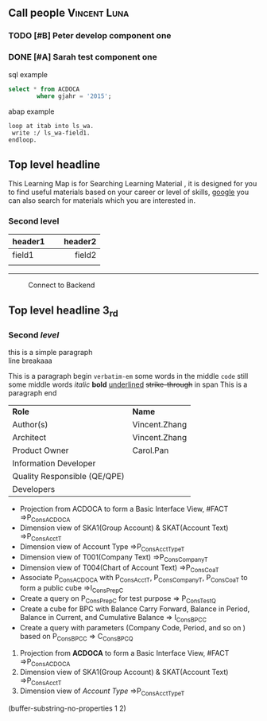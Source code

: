 #+STARTUP: align
#+OPTIONS: toc:1
** Call people                                                      :Vincent:Luna:
*** TODO [#B] Peter develop component one                                     
DEADLINE: <2015-11-17 Tue>
*** DONE [#A] Sarah test component one                                        

#+CAPTION: sql example
#+BEGIN_SRC sql
  select * from ACDOCA
          where gjahr = '2015';
#+END_SRC

#+CAPTION: abap example
#+BEGIN_SRC abap
  loop at itab into ls_wa.
   write :/ ls_wa-field1.
  endloop.
#+END_SRC

** Top level headline

This Learning Map is for Searching Learning Material , it is designed for you to find useful materials based on your career or level of skills,  [[http://www.google.com/][google]]  you can also search for materials which you are interested in.

*** Second level

| <l20>                |                     <r25> |
| header1              |                   header2 |
|----------------------+---------------------------|
| field1               |                    field2 |
|                      |                           |

------
#+CAPTION: Connect to Backend
[[../image/Bool.jpeg]]

** Top *level* headline 3_{rd}

*** Second /level/

this is a simple paragraph\\
line breakaaa

This is a paragraph begin  =verbatim-em= some words in the middle  ~code~ still some middle words  /italic/ *bold*  _underlined_  +strike-through+  in span This is a paragraph end

| *Role*                       | *Name*        |
| Author(s)                    | Vincent.Zhang |
| Architect                    | Vincent.Zhang |
| Product Owner                | Carol.Pan     |
| Information Developer        |               |
| Quality Responsible (QE/QPE) |               |
| Developers                   |               |

- Projection from ACDOCA to form a Basic Interface View, #FACT =>P_ConsACDOCA
- Dimension view of SKA1(Group Account) & SKAT(Account Text) =>P_ConsAcct_T
- Dimension view of Account Type =>P_ConsAcctType_T
- Dimension view of T001(Company Text) =>P_ConsCompany_T
- Dimension view of T004(Chart of Account Text) =>P_ConsCoa_T
- Associate P_ConsACDOCA with P_ConsAcct_T, P_ConsCompany_T, P_ConsCoa_T to form a public cube =>I_ConsPrep_C
- Create a query on P_ConsPrep_C for test purpose => P_ConsTest_Q
- Create a cube for BPC with Balance Carry Forward, Balance in Period, Balance in Current, and Cumulative Balance        => I_ConsBPC_C
- Create a query with parameters (Company Code, Period, and so on ) based on P_ConsBPC_C => C_ConsBPC_Q


1. Projection from *ACDOCA* to form a Basic Interface View, #FACT =>P_ConsACDOCA
2. Dimension view of SKA1(Group Account) & SKAT(Account Text) =>P_ConsAcct_T
3. Dimension view of /Account Type/ =>P_ConsAcctType_T



(buffer-substring-no-properties 1 2)
